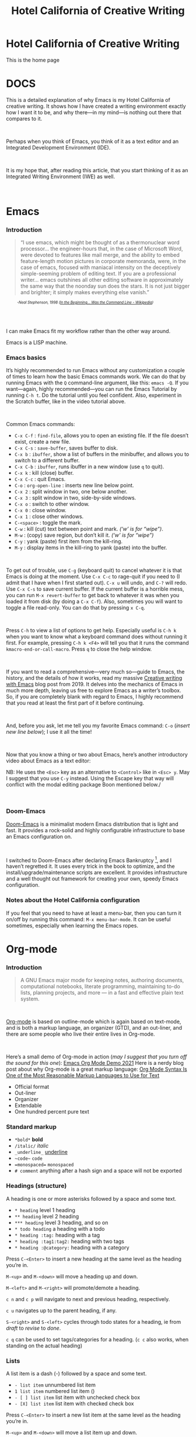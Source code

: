 #+TITLE: Hotel California of Creative Writing
#+hugo_base_dir: .
* Hotel California of Creative Writing
:PROPERTIES:
:EXPORT_HUGO_SECTION: .
:EXPORT_FILE_NAME: _index
:EXPORT_HUGO_CUSTOM_FRONT_MATTER: :archetype "home"
:END:
This is the home page
#+hugo: {{< himg image="hccw" ext="png" title="Hotel California of Creative Writing">}}

* DOCS
:PROPERTIES:
:EXPORT_HUGO_SECTION: docs
:EXPORT_FILE_NAME: _index
:EXPORT_HUGO_CUSTOM_FRONT_MATTER: :weight 0
:END:

#+hugo: {{< himg image="hotel-california" ext="png" title="Hotel California of Creative Writing">}}

This is a detailed explanation of why Emacs is my Hotel California of creative writing. It shows how I have created a writing environment exactly how I want it to be, and why there—in my mind—is nothing out there that compares to it.
#+begin_export html
<br/>
#+end_export
Perhaps when you think of Emacs, you think of it as a text editor and an Integrated Development Environment (IDE).
#+begin_export html
<br/>
#+end_export
It is my hope that, after reading this article, that  you start thinking of it as an Integrated Writing Environment (IWE) as well.
#+begin_export html
<br/>
#+end_export

* Emacs
:PROPERTIES:
:EXPORT_HUGO_SECTION: docs
:EXPORT_FILE_NAME: emacs
:EXPORT_HUGO_CUSTOM_FRONT_MATTER: :weight 1
:END:
*** Introduction
#+begin_quote
“I use emacs, which might be thought of as a thermonuclear word processor... the engineer-hours that, in the case of Microsoft Word, were devoted to features like mail merge, and the ability to embed feature-length motion pictures in corporate memoranda, were, in the case of emacs, focused with maniacal intensity on the deceptively simple-seeming problem of editing text. If you are a professional writer... emacs outshines all other editing software in approximately the same way that the noonday sun does the stars. It is not just bigger and brighter; it simply makes everything else vanish.”
#+end_quote
#+begin_export html
<div style="font-size:0.7em;font-style:italic;padding-left:30px;padding-bottom:40px;">
#+end_export
-Neal Stephenson, 1998 ([[https://en.wikipedia.org/wiki/In_the_Beginning..._Was_the_Command_Line][In the Beginning... Was the Command Line - Wikipedia]])
#+begin_export html
</div>
#+end_export
I can make Emacs fit my workflow rather than the other way around.

#+hugo: {{< himg image="hackerman1" ext="jpg" title="Hackerman">}}

Emacs is a LISP machine.
*** Emacs basics

#+hugo: {{< youtube RuiBsWQeeTs >}}

It’s highly recommended to run Emacs without any customization a couple of times to learn how the basic Emacs commands work. We can do that by running Emacs with the ~Q~ command-line argument, like this: ~emacs -Q~. If you want—again, highly recommended—you can run the Emacs Tutorial by running ~C-h t~. Do the tutorial until you feel confident. Also, experiment in the Scratch buffer, like in the video tutorial above.
#+begin_export html
<br/>
#+end_export
Common Emacs commands:
- ~C-x C-f~ : ~find-file~, allows you to open an existing file. If the file doesn’t exist, create a new file.
- ~C-x C-s~ : ~save-buffer~, saves buffer to disk.
- ~C-x b~ : ~ibuffer~, show a list of buffers in the minibuffer, and allows you to switch to a different buffer.
- ~C-x C-b~ : ~ibuffer~, runs ibuffer in a new window (use ~q~ to quit).
- ~C-x k~ : kill (close) buffer.
- ~C-x C-c~ : quit Emacs.
- ~C-o~ : ~org-open-line~ : inserts new line below point.
- ~C-x 2~ : split window in two, one below another.
- ~C-x 3~ : split window in two, side-by-side windows.
- ~C-x o~ : switch to other window.
- ~C-x 0~ : close window.
- ~C-x 1~ : close other windows.
- ~C-<space>~ : toggle the mark.
- ~C-w~ : kill (cut) text between point and mark. /(‘w’ is for “wipe”)/.
- ~M-w~ : (copy) save region, but don’t kill it. /(‘w’ is for “wipe”)/
- ~C-y~ : yank (paste) first item from the kill-ring.
- ~M-y~ : display items in the kill-ring to yank (paste) into the buffer.
#+begin_export html
<br/>
#+end_export
To get out of trouble, use ~C-g~ (keyboard quit) to cancel whatever it is that Emacs is doing at the moment. Use ~C-x C-c~ to rage-quit if you need to (I admit that I have when I first started out). ~C-x u~ will undo, and ~C-?~ will redo. Use ~C-x C-s~ to save current buffer. If the current buffer is a horrible mess, you can run ~M-x revert-buffer~ to get back to whatever it was when you loaded it from disk (by doing a ~C-x C-f~). Also, sometimes you will want to toggle a file read-only. You can do that by pressing ~x C-q~.
#+begin_export html
<br/>
#+end_export
Press ~C-h~ to view a list of options to get help. Especially useful is ~C-h k~ when you want to know what a keyboard command does without running it first. For example, pressing ~C-h k <F4>~ will tell you that it runs the command ~kmacro-end-or-call-macro~. Press ~q~ to close the help window.
#+begin_export html
<br/>
#+end_export
If you want to read a comprehensive—very much so—guide to Emacs, the history, and the details of how it works, read my massive [[https://jacmoes.wordpress.com/2019/09/24/creative-writing-with-emacs/][Creative writing with Emacs]] blog post from 2019. It delves into the mechanics of Emacs in much more depth, leaving us free to explore Emacs as a writer’s toolbox. So, if you are completely blank with regard to Emacs, I highly recommend that you read at least the first part of it before continuing.
#+begin_export html
<br/>
#+end_export
And, before you ask, let me tell you my favorite Emacs command: ~C-o~ (/insert new line below/); I use it all the time!
#+begin_export html
<br/>
#+end_export
Now that you know a thing or two about Emacs, here’s another introductory video about Emacs as a text editor:
#+hugo: {{< youtube jPkIaqSh3cA >}}
NB: He uses the ~<Esc>~ key as an alternative to ~<Control>~ like in ~<Esc> y~. May I suggest that you use ~C-y~ instead. Using the Escape key that way will conflict with the modal editing package Boon mentioned below./
#+begin_export html
<br/>
#+end_export
*** Doom-Emacs
[[https://github.com/hlissner/doom-emacs][Doom-Emacs]] is a minimalist modern Emacs distribution that is light and fast. It provides a rock-solid and highly configurable infrastructure to base an Emacs configuration on.
#+begin_export html
<br/>
#+end_export
I switched to Doom-Emacs after declaring Emacs Bankruptcy [fn:1], and I haven’t regretted it. It uses every trick in the book to optimize, and the install/upgrade/maintenance scripts are excellent. It provides infrastructure and a well thought out framework for creating your own, speedy Emacs configuration.
[fn:1] When your InitFile gets so large that you really need to start over, then you have declared “.emacs bankruptcy”. [[https://www.emacswiki.org/emacs/DotEmacsBankruptcy][EmacsWiki: Dot Emacs Bankruptcy]]
*** Notes about the Hotel California configuration
If you feel that you need to have at least a menu-bar, then you can turn it on/off by running this command: ~M-x menu-bar-mode~. It can be useful sometimes, especially when learning the Emacs ropes.

* Org-mode
:PROPERTIES:
:EXPORT_HUGO_SECTION: docs
:EXPORT_FILE_NAME: org-mode
:EXPORT_HUGO_CUSTOM_FRONT_MATTER: :weight 2
:END:
*** Introduction
#+hugo: {{< himg image="org-mode-unicorn" ext="svg" title="Org-mode">}}
#+begin_quote
A GNU Emacs major mode for keeping notes, authoring documents, computational notebooks, literate programming, maintaining to-do lists, planning projects, and more — in a fast and effective plain text system.
#+end_quote
#+begin_export html
<br/>
#+end_export
[[https://orgmode.org/][Org-mode]] is based on outline-mode which is again based on text-mode, and is both a markup language, an organizer (GTD), and an out-liner, and there are some people who live their entire lives in Org-mode.
#+begin_export html
<br/>
#+end_export
Here’s a small demo of Org-mode in action (/may I suggest that you turn off the sound for this one/):
[[yt:hnMntOQjs7Q][Emacs Org Mode Demo 2021]]
Here is a nerdy blog post about why Org-mode is a great markup language: [[https://karl-voit.at/2017/09/23/orgmode-as-markup-only/][Org Mode Syntax Is One of the Most Reasonable Markup Languages to Use for Text]]

- Official format
- Out-liner
- Organizer
- Extendable
- One hundred percent pure text

*** Standard markup
:PROPERTIES:
:CUSTOM_ID: org-mode-standard-markup
:END:

- ~*bold*~ *bold*
- ~/italic/~ /italic/
- ~_underline_~ _underline_
- ~~code~~  ~code~
- ~=monospaced=~ =monospaced=
- ~# comment~ anything after a hash sign and a space will not be exported

*** Headings (structure)
:PROPERTIES:
:CUSTOM_ID: org-mode-headings
:END:

A heading is one or more asterisks followed by a space and some text.

- ~* heading~ level 1 heading
- ~** heading~ level 2 heading
- ~*** heading~ level 3 heading, and so on
- ~* todo heading~ a heading with a todo
- ~* heading :tag:~ heading with a tag
- ~* heading :tag1:tag2:~ heading with two tags
- ~* heading :@category:~ heading with a category

Press ~C-<Enter>~ to insert a new heading at the same level as the heading you’re in.

~M-<up>~ and ~M-<down>~ will move a heading up and down.

~M-<left>~ and ~M-<right>~ will promote/demote a heading.

~c n~ and ~c p~ will navigate to next and previous heading, respectively.

~c u~ navigates up to the parent heading, if any.

~S-<right>~ and ~S-<left>~ cycles through todo states for a heading, ie from /draft/ to /revise/ to /done/.

~c q~ can be used to set tags/categories for a heading. (~c c~ also works, when standing on the actual heading)

*** Lists
:PROPERTIES:
:CUSTOM_ID: org-mode-lists
:END:

A list item is a dash (-) followed by a space and some text.

- ~- list item~ unnumbered list item
- ~1 list item~ numbered list item ()
- ~- [ ] list item~ list item with unchecked check box
- ~- [X] list item~ list item with checked check box

Press ~C-<Enter>~ to insert a new list item at the same level as the heading you’re in.

~M-<up>~ and ~M-<down>~ will move a list item up and down.

~M-<left>~ and ~M-<right>~ will demote/promote a list item.

~S-<left>~ and ~S-<right>~ will cycle through different list styles, provided that the point is placed on the list item symbol (by default a ~-~))

*** Document options
:PROPERTIES:
:CUSTOM_ID: org-mode-document-options
:END:
**** TOC
:PROPERTIES:
:CUSTOM_ID: org-mode-document-options-toc
:END:

~#+OPTIONS: toc:nil~ turns off the insertion of an auto-generated Table Of Contents (TOC) upon export.
You can then use ~#+toc: headlines 2~ to manually insert a table of contents into the document.

*** Links
:PROPERTIES:
:CUSTOM_ID: org-mode-links
:END:

- ~[[link][description]]~ link with description (use ~c l~ to insert)
- ~[[file:link_to_file]]~ inline image is a file link *without* description

Use ~c l~ to insert a link, or to edit a link. Use ~c o~ to open a link.

If the link is a file link to an image, and without a description, it is an inline image. To toggle the rendering of inline images, you can press ~c <TAB>~.
*** Footnote-links
:PROPERTIES:
:CUSTOM_ID: org-mode-footnote-links
:END:

- ~[fn:1: this is an inline, numbered footnote]~
- ~[fn:name: named, inline footnote]~
- ~[fn:: anonymous, inline footnote]~

For more information about footnotes, see [fn:footnotes: [[https://orgmode.org/manual/Creating-Footnotes.html][Creating Footnotes (The Org Manual)]]]

*** Special blocks
:PROPERTIES:
:CUSTOM_ID: org-mode-special-blocks
:END:

In addition to the standard markup, Org-mode has special blocks. Use ~C-c C-,~ to insert a block.
#+attr_html: :alt Special blocks :title Special blocks
[[file:images/orgmode-blocks.png]]
For example, choosing “comment” as a block type will result in the following being inserted in the document:
#+begin_src
#+begin_comment
#+end_comment
#+end_src
The “verse” block is useful for when you want to have a piece of poetry and not have Emacs mess with the formatting.

Special blocks is a good way to extend the markup, and—of course—you can define your own special blocks.
*** Noexport tags
:PROPERTIES:
:CUSTOM_ID: org-mode-noexport-tags
:END:

The ~:noexport:~ tag tells Org-mode that the contents—including any children—of a section is not to be exported. Useful for when you keep your work in one single file, including sections for things like research, notes, and character studies.
*** Ignore tags
:PROPERTIES:
:CUSTOM_ID: org-mode-ignore-tags
:END:

The ~:ignore:~ tag instructs Org-mode to export the contents of a heading section, but not the heading itself. That’s useful when we organize your outline/document in chapters and scenes, but don’t want the exported text to be partitioned with scene headings. Having the text partitioned using headings allows us to rearrange those sections of the document—promoting, demoting, moving up and down—and we wouldn’t be able to do that if the text was not organized in an outline. Or, put another way: the ~:ignore:~ tag allows us to keep the outline to ourselves.
*** Tables
:PROPERTIES:
:CUSTOM_ID: org-mode-tables
:END:

In Org-mode tables are made of ASCII characters, but it feels like magic in action.

[[yt:5vGGgfs0q3k][Using Emacs episode 54 - Org Tables]]

See [[https://orgmode.org/manual/Tables.html][Tables (The Org Manual)]] for more details.

We’ll see more of what Org-mode tables can do later on in this article, when discussing clock-tables and when discussing Org-tracktable.

* Boon
:PROPERTIES:
:EXPORT_HUGO_SECTION: docs
:EXPORT_FILE_NAME: boon
:EXPORT_HUGO_CUSTOM_FRONT_MATTER: :weight 3
:END:
*** Introduction
:PROPERTIES:
:CUSTOM_ID: boon-introduction
:END:
[[https://github.com/jyp/boon][Boon]] is a modal editing package for Emacs that is ergonomic and designed to integrate well with existing Emacs infrastructure. That means that we can continue to use the standard Emacs keyboard shortcuts should we choose to do so, in addition to the features that Boon provides.
#+begin_export html
<br/>
#+end_export
Boon is designed so that the right hand takes care of movement, and the left hand do the actions. And great care is taken to ensure that the fingers never leave the home row. Important for touch typists!
#+begin_export html
<br/>
#+end_export
Boon is a modal editing system with two modes: Command mode and Insert mode. Command mode is the default mode, and where we perform movement and commands. Insert mode is the mode where the keyboard inserts letters as we type them (as opposed to perform commands).
#+begin_export html
<br/>
#+end_export
When in Command mode, we can switch to Insert mode by pressing ~v~. The cursor changes shape and color to indicate that we are indeed in Insert mode. For convenience, pressing ~S-v~ will insert a line above the current line and place the cursor in it, and ~C-v~ will insert a line below. That often saves us from a couple of keystrokes.
#+begin_export html
<br/>
#+end_export
In Insert mode, we can exit it by pressing ~<Esc>~ or ~C-;~. The cursor changes back to normal shape and color to indicate that pressing keys will no longer insert letters but perform commands. I’ve bound ~boon-quit~ to ~C-;~ because ~<Esc>~ is *not* on the home row, even if we rebind it to ~<Caps Lock>~, a fairly common thing to do. The combination of ~v~ and ~C-;~ means that we don’t have to move our fingers at all, even when switching between the two modes at speed. Ergonomics is important.
#+begin_export html
<br/>
#+end_export
~C-x~ and ~C-c~ shortcuts are handled in Boon so that any command starting with ~C-x~ is simply ~x~, and ~C-c C-~  shortcuts are just ~c~.
#+begin_export html
<br/>
#+end_export
Not all commands work as you would expect, however, so if we wanted to run ~find-file~ (~C-x C-f~) we will have to press ~x C-f~, and not ~x f~ (~set-fill-column~). That’s because ~set-fill-column~ normally uses the shortcut ~C-x f~, and there is no way to make a distinction between the two, ~find-file~ or ~set-fill-column~. Luckily, there aren’t many exceptions like this.
*** Layout
:PROPERTIES:
:CUSTOM_ID: boon-layout
:END:
Here’s how the keyboard layout looks like for Command mode using Boon:
#+attr_html: :alt The Hotel California layout :title The Hotel California layout
[[file:images/keyboard-layout.png]]

The right-hand side of the keyboard is dedicated to moving around while the left-hand side is dedicated to issuing commands.

*** Movement
:PROPERTIES:
:CUSTOM_ID: boon-movement
:END:
=k l i o= are equivalent to the four arrow keys. =k= moves backward by one character, =l= moves forward by one character. =i= moves up by one line, =o= moves down by one line.

The keys =j ;= moves by word: =j= backward by word, =;= forward by word.

=u= moves to the beginning of the line, =p= takes you to the end of the line.

By using the SHIFT key, we can move by sentence: =K= moves backward by sentence, =L= moves forward. Similarly, =I= and =O= move by paragraph.

You can jump several steps at once by using a number prefix. For example, =5 i= will move up five lines, =8 j= will move back eight words.

The largest jumps are provided by =<= and =>= and will move to the beginning and end of the buffer, respectively.

For convenient navigation we can use =h= to jump (hop) to a character. For example, if we wanted to navigate to the word /”character”/, we could enter =h c= and all occurrences of /c/ is highlighted:
#+attr_html: :alt Hop to a character :title Hop to a character :width 60%
[[file:images/boon-hop.png]]
#+begin_export html
<br/>
#+end_export
Now, if we press =g= we will land on /”character”/.

*** Editing
:PROPERTIES:
:CUSTOM_ID: boon-editing
:END:
**** Inserting
:PROPERTIES:
:CUSTOM_ID: boon-editing-inserting
:END:
v

quote


**** Deleting
:PROPERTIES:
:CUSTOM_ID: boon-editing-deleting
:END:
Deleting text is mostly done with =d=. It takes an argument which can be either a movement command or a region specifier.

When deleting a word under the cursor we are often left with an annoying extra space. We can avoid that by using the /select-with-spaces/ modifier, =v=, when deleting a word. So, instead of =d w= to delete a word, we can do =d v w= to delete the word and the extra space.

**** Replacing
:PROPERTIES:
:CUSTOM_ID: boon-editing-replacing
:END:
We can kill and switch to insert state at the same time by using the /replace/ command, =r= instead of =d=. It works exactly like =d= except that it enters into insert mode. It is a convenience that saves you from having to press =v= after =d=.

Often, it is useful to be able to replace a single character, and =t= is used for that purpose. Simply place the point on the character to replace and press =t= followed by the replacement character.

Another typical character replacement is change of case. The =`= key toggles between title, upper, and lower case.

* Dictionaries et cetera
:PROPERTIES:
:EXPORT_HUGO_SECTION: docs
:EXPORT_FILE_NAME: dictionaries-etc
:EXPORT_HUGO_CUSTOM_FRONT_MATTER: :weight 4
:END:
*** Define-word
:PROPERTIES:
:CUSTOM_ID: dictionaries-etc-define-word
:END:
#+attr_html: :alt Quick word definition :title Quick word definition
[[file:images/define-word.png]]
*** Dictionary server
:PROPERTIES:
:CUSTOM_ID: dictionaries-etc-dictionary-server
:END:
#+attr_html: :alt Dictionary server lookup :title Dictionary server lookup
[[file:images/dictionary.png]]
*** Webster
:PROPERTIES:
:CUSTOM_ID: dictionaries-etc-webster
:END:
#+attr_html: :alt Look up word in Merriam-Webster :title Look up word in Merriam-Webster
[[file:images/webster.png]]
*** Powerthesaurus
:PROPERTIES:
:CUSTOM_ID: dictionaries-etc-powertheraurus
:END:
#+attr_html: :alt Synonym lookup :title Synonym lookup
[[file:images/synonyms.png]]
#+attr_html: :alt Sentences lookup :title Sentences lookup
[[file:images/sentences.png]]
*** Prose linting
:PROPERTIES:
:CUSTOM_ID: dictionaries-etc-prose-linting
:END:
#+attr_html: :alt Prose linting with Vale :title Prose linting with Vale
[[file:images/vale.png]]

Use ~C-c t f~ to toggle =flycheck=.

The =Vale= syntax checker will not check inside headings tagged with /noexport/. Outside of the /noexport/ sections we can use these comments to turn Vale off and on:
#+begin_src
This is checked by Vale.
# vale off
This is not going to be checked by Vale.
# vale on
This is checked by Vale.
#+end_src
If we are working with an org-mode file that we don’t want to be checked by Vale we can write a configuration file that does not use any styles, called =.vale.ini= and place it at project root:
#+begin_src ini
StylesPath = /path/to/vale-styles
MinAlertLevel = warning

[*]
BasedOnStyles =
#+end_src

*** Mermaid
:PROPERTIES:
:CUSTOM_ID: dictionaries-etc-mermaid
:END:
#+attr_html: :alt Mermaid script can be used to define diagrams in code blocks :title Mermaid script can be used to define diagrams in code blocks
[[file:images/gantt.png]]
#+attr_html: :alt Gantt diagram generated by Mermaid script :title Gantt diagram generated by Mermaid script
[[file:images/gantt_out.png]]
*** Typopunct
:PROPERTIES:
:CUSTOM_ID: dictionaries-etc-typopunct
:END:
~Typopunct~ is a package that enables us to simply write regular ASCII single and double quotes and have them automatically be converted into typographical quotes.

For example, typing ~'quoted'~ will result in ‘quoted’, and ~"double-quoted"~ will result in “double-quoted”.

If we want to actually write a regular ASCII single or double quote, we need to use ~quoted-insert~, which is bound to ~C-q~, like this: ~C-q "~ to insert an ASCII ~"~.

/Note: some exporters, like the Hugo exporter, will automatically convert regular ASCII quotes to typographical quotes, unless you wrap them in code tags (~)/.

Additionally, ~typopunct~ also allows us to insert ~en-dash~ and ~em-dash~ by typing  ~--~ for – and ~---~ for —.

*** Special characters
:PROPERTIES:
:CUSTOM_ID: dictionaries-etc-special-characters
:END:
To insert special characters enter =C-x 8 RETURN=:
[[file:images/insert-char-list.png]]
Now, instead of pressing return, we can conveniently insert an often used character by pressing that key.
For example, =C-x 8 o= will insert a degree symbol: °.
| code        | character | code        | character | code        | character |
|-------------+-----------+-------------+-----------+-------------+-----------|
| C-x 8 C     | ©         | C-x 8 R     | ®         | C-x 8 $     | ¤         |
| C-x 8 Y     | ¥         | C-x 8 +     | ±         | C-x 8 .     | ·         |
| C-x 8 L     | £         | C-x 8 d     | §         | C-x 8 P     | ¶         |
| C-x 8 c     | ¢         | C-x 8 m     | µ         | C-x 8 o     | °         |
| C-x 8 x     | ×         | C-x 8 ?     | ¿         | C-x 8 a <   | ←         |
| C-x 8 a -   | ¯         | C-x 8 a =   | ↔         | C-x 8 a >   | →         |
| C-x 8 N o   | №         | C-x 8 2 +   | ‡         | C-x 8 ~ =   | ≈         |
| C-x 8 _ >   | ≥         | C-x 8 _ <   | ≤         | C-x 8 1 +   | †         |
| C-x 8 / /   | ÷         | C-x 8 / =   | ≠         | C-x 8 * !   | ¡         |
| C-x 8 * *   | •         | C-x 8 * E   | €         | C-x 8 * +   | ±         |
| C-x 8 * .   | ·         | C-x 8 3 / 4 | ¾         | C-x 8 1 / 2 | ½         |
| C-x 8 1 / 2 | ½         | C-x 8 ` e   | è         | C-x 8 ~ n   | ñ         |
| C-x 8 " "   | ¨         | C-x 8 " u   | ü         | C-x 8 ' o   | ó         |
| C-x 8 , ,   | ¸         | C-x 8 , c   | ç         | C-x 8 / a   | å         |
| C-x 8 / e   | æ         | C-x 8 / o   | ø         | C-x 8 ' '   | ´         |
| C-x 8 ^ i   | î         |             |           |             |           |
Use =C-x 8 C-h= to see a list of available characters that can be typed this way. You might have to run Emacs without any customization, =emacs Q=, in order to be able to enter the command.

See also [[http://xahlee.info/emacs/emacs/emacs_n_unicode.html][Emacs: Unicode Tutorial]]
*** Abbrevs
:PROPERTIES:
:CUSTOM_ID: dictionaries-etc-abbrevs
:END:
=x a l= : add local abbrev

=x a g= : add global abbrev

=x a i l= : add local inverse abbrev

=x a i g= : add global inverse abbrev

Use =C-q SPACE= to insert a literal space after a abbreviation instead of expanding it.

*** Registers
:PROPERTIES:
:CUSTOM_ID: dictionaries-etc-registers
:END:
**** Introduction
:PROPERTIES:
:CUSTOM_ID: dictionaries-etc-registers-introduction
:END:
Registers in Emacs is a bit like a clipboard where we can store not only text, but also numbers, positions in a buffer, window and frame configurations, rectangles, and bookmarks.

All registers, except bookmark registers, are not persisted between Emacs sessions, and they can be named using single characters, that is upper and lower case letters, numbers, and symbols.
**** Positions
:PROPERTIES:
:CUSTOM_ID: dictionaries-etc-registers-positions
:END:
=x r SPACE=  : save position in a buffer to a register.

Use =c x j= to jump to saved buffer position.
**** Text
:PROPERTIES:
:CUSTOM_ID: dictionaries-etc-registers-text
:END:
=x r s= : copy region to register.

Use =x r i= to insert the contents of a register.
**** Window configurations
:PROPERTIES:
:CUSTOM_ID: dictionaries-etc-registers-window-configurations
:END:
=x r w= : save window configuration to register.

Use =c x j= to “jump” to a saved window configuration.
**** Bookmarks
:PROPERTIES:
:CUSTOM_ID: dictionaries-etc-registers-bookmarks
:END:
Bookmarks are special buffer position registers that are persisted (saved) between Emacs sessions, and can be named using strings rather than single characters.

=x r m= : set bookmark.

=x r b= : jump to bookmark.

=x r l= : show bookmark list.
Click the Bookmark Menu in the status bar to see what commands are available.

Use =q= to close the bookmark list buffer.

* Tracking progress
:PROPERTIES:
:EXPORT_HUGO_SECTION: docs
:EXPORT_FILE_NAME: tracking-progress
:EXPORT_HUGO_CUSTOM_FRONT_MATTER: :weight 5
:END:
*** Track-table
:PROPERTIES:
:CUSTOM_ID: tracking-progress-track-table
:END:
#+attr_html: :alt Track-table keeps track of words written per day :title Track-table keeps track of words written per day
[[file:images/tracktable.png]]
*** Clocking time
:PROPERTIES:
:CUSTOM_ID: tracking-progress-clocking-time
:END:
~c x i~ to clock in. ~c x o~ to clock out. ~c x q~ to cancel a clock.
There is also the option of starting a 20 minute Pomodoro session, by pressing ~B~.
#+attr_html: :alt Pomodoro session :title Pomodoro session
[[file:images/pomodoro.png]]
Clocking is tied to the heading you are working under, and will add a ~:LOGBOOK:~ section to it, like this:
#+begin_src
:LOGBOOK:
CLOCK: [2017-04-10 Mon 15:16]--[2017-04-10 Mon 15:17] =>  0:01
CLOCK: [2017-04-07 Fri 16:05]--[2017-04-07 Fri 16:35] =>  0:30
CLOCK: [2017-04-05 Wed 16:42]--[2017-04-05 Wed 16:52] =>  0:10
:END:
#+end_src
We can generate clock report table by executing ~C-c l c R~ or ~M-x org-clock-report~.
The following will be inserted at point, depending on the logbooks in the current document:
#+begin_src
#+BEGIN: clocktable :scope subtree :maxlevel 2
#+CAPTION: Clock summary at [2022-10-23 søn 09:56]
| Headline   | Time |
|------------+------|
| *Total time* | *0:41* |
|------------+------|
#+END:
#+end_src
A clocktable can be configured, for example, to show time clocked until now, like this:
#+begin_src
#+BEGIN: clocktable :maxlevel 3 :scope file :block untilnow
#+end_src
#+attr_html: :alt Time clocked in total :title Time clocked in total
[[file:images/clocktable-master.png]]
Time clocked today:
#+begin_src
#+BEGIN: clocktable :maxlevel 3 :scope file :block today
#+end_src
Time clocked yesterday:
#+begin_src
#+BEGIN: clocktable :maxlevel 3 :scope file :block yesterday
#+end_src
To update a clocktable, simply place the point somewhere in the ~BEGIN~ line, and press ~c c~.

For more on clocking time, see [[https://writequit.org/denver-emacs/presentations/2017-04-11-time-clocking-with-org.html][Clocking time with Org-mode]].

Often when writing, our progress can’t always be measured in words, so time spent is a good alternative.
*** Org-analyzer
:PROPERTIES:
:CUSTOM_ID: tracking-progress-org-analyzer
:END:
*** Org-habit streak count
:PROPERTIES:
:CUSTOM_ID: tracking-progress-org-habit-streak-count
:END:
*** Words per heading
:PROPERTIES:
:CUSTOM_ID: tracking-progress-words-per-heading
:END:
Using ~org-wc~.

#+attr_html: :alt Running M-x org-wc-display shows word count per heading :title Running M-x org-wc-display shows word count per heading
[[file:images/org-wc.png]]
*** Column view
:PROPERTIES:
:CUSTOM_ID: tracking-progress-column-view
:END:
Column view is a good way to view properties of headers. While we can view todo status, categories, tags, time logged, and other standard properties, we can add our own, custom properties, and this is where it gets real interesting for creative writers.
We can easily add properties to a heading by running ~C-c C-x p~:

#+attr_html: :alt Adding properties to a heading :title Adding properties to a heading
[[file:images/properties-actions.png]]

Now we can configure the ~COLUMNS~ special property, which will be inherited by child headings:
#+attr_html: :alt Setting up columns with properties :title Setting up columns with properties
[[file:images/columns-source.png]]

See [[https://orgmode.org/worg/org-tutorials/org-column-view-tutorial.html][Org column view tutorial]] for details.

Having set it all up, we can now run ~org-columns~ by pressing ~c x c~:
#+attr_html: :alt Column view :title Column view
[[file:images/columns.png]]

Pres ~q~ to exit.

* Organize the writing
:PROPERTIES:
:EXPORT_HUGO_SECTION: docs
:EXPORT_FILE_NAME: organize-the-writing
:EXPORT_HUGO_CUSTOM_FRONT_MATTER: :weight 6
:END:
*** All in one
:PROPERTIES:
:CUSTOM_ID: organize-the–writing-all-in-one
:END:
Everything in one big file.
*** Master document
:PROPERTIES:
:CUSTOM_ID: organize-the–writing-master-document
:END:
Transclusion.
* Capturing thoughts
:PROPERTIES:
:EXPORT_HUGO_SECTION: docs
:EXPORT_FILE_NAME: capturing-thoughts
:EXPORT_HUGO_CUSTOM_FRONT_MATTER: :weight 7
:END:
* Saving the work
:PROPERTIES:
:EXPORT_HUGO_SECTION: docs
:EXPORT_FILE_NAME: saving-work
:EXPORT_HUGO_CUSTOM_FRONT_MATTER: :weight 8
:END:
*** Magit
:PROPERTIES:
:CUSTOM_ID: saving-the-work-magit
:END:
#+attr_html: :alt Prose linting with Vale :title Prose linting with Vale
[[file:images/magit.png]]
*** Unsaved changes
:PROPERTIES:
:CUSTOM_ID: saving-the-work-unsaved-changes
:END:
Sometimes you want to know what changes you have made to a buffer since your last save. Since you haven’t saved the file yet, Magit can’t help you, so you need something else. Fortunately, we can use Emacs’ ~diff-buffer-with-file~, mapped to ~C-d~.
#+attr_html: :alt Using diff to see the difference between buffer and file :title Using diff to see the difference between buffer and file
[[file:images/diff.png]]


Emacs will ask you for the file on disk, and then open a diff buffer where you can examine the differences. Use ~x o~ (o for ‘other’) to go to the diff buffer, if you’re not already in it. Using movement commands, like ~i o k l~, etc. And then, when done, close the buffer by pressing ~x 0~ (zero), or ~x 1~ if you’re not in the diff buffer.
* Exporting
:PROPERTIES:
:EXPORT_HUGO_SECTION: docs
:EXPORT_FILE_NAME: exporting
:EXPORT_HUGO_CUSTOM_FRONT_MATTER: :weight 9
:END:
*** Introduction
:PROPERTIES:
:CUSTOM_ID: exporting-introduction
:END:
*** HTML to E-book
:PROPERTIES:
:CUSTOM_ID: exporting-html-ebook
:END:
*** PDF via LaTeX
:PROPERTIES:
:CUSTOM_ID: exporting-pdf-latex
:END:
*** Open Document Format
:PROPERTIES:
:CUSTOM_ID: exporting-odt
:END:
* Creature comforts
:PROPERTIES:
:EXPORT_HUGO_SECTION: docs
:EXPORT_FILE_NAME: creature-comforts
:EXPORT_HUGO_CUSTOM_FRONT_MATTER: :weight 10
:END:
*** Themes and fonts
:PROPERTIES:
:CUSTOM_ID: creature-comforts-themes-and-fonts
:END:
*** Zen-mode and transparency
:PROPERTIES:
:CUSTOM_ID: creature-comforts-zen-mode-and-transparency
:END:
#+attr_html: :alt Zen-mode with transparency turned on :title Zen-mode with transparency turned on
[[file:images/zen-mode.png]]
*** Scroll-center-cursor-mode
:PROPERTIES:
:CUSTOM_ID: creature-comforts-scroll-center-cursor-mode
:END:
* Org-roam
:PROPERTIES:
:EXPORT_HUGO_SECTION: docs
:EXPORT_FILE_NAME: org-roam
:EXPORT_HUGO_CUSTOM_FRONT_MATTER: :weight 11
:END:
*** Org-roam UI
:PROPERTIES:
:CUSTOM_ID: org-roam-org-roam-ui
:END:
* Other things
:PROPERTIES:
:EXPORT_HUGO_SECTION: docs
:EXPORT_FILE_NAME: other-things
:EXPORT_HUGO_CUSTOM_FRONT_MATTER: :weight 12
:END:
*** Journaling
:PROPERTIES:
:CUSTOM_ID: other-things-journaling
:END:
*** Blogging
:PROPERTIES:
:CUSTOM_ID: other-things-blogging
:END:
*** Bibliography
:PROPERTIES:
:CUSTOM_ID: other-things-bibliography
:END:
**** Zotero
:PROPERTIES:
:CUSTOM_ID: other-things-bibliography-zotero
:END:
Zotero is used to gather and store and export the citations/references, by the use of the ~Better-Bibtex~ plugin.
#+attr_html: :alt Zotero :title Zotero
[[file:images/zotero.png]]
After installing Zotero itself, the plugin can be installed by following this guide: [[https://retorque.re/zotero-better-bibtex/installation/]]. When downloading using Firefox, I had to right-click and “save as” because otherwise Firefox thought I was trying to install a Firefox add-on due to the file-extension being the same.
#+attr_html: :alt BetterBibtex installed :title BetterBibtex installed
[[file:images/zotero-plugins.png]]
When the plugin has been successfully installed, it can be set up to automatically export and keep updated the LaTeX formatted Bibtex file that we need in order to use it from Emacs.
#+attr_html: :alt Zotero export settings :title Zotero export settings
[[file:images/zotero-export-settings.png]]
Choose “file - Export Library”, and choose the ~Better BibLaTeX~ as the format, and make sure to check the “keep updated” box. When you click “OK” you will be asked where to save the export. For my configuration, I have it as =~/Dropbox/skriv/jacmoe.bib=.

To actually populate the bibliography library, I am using the Zotero Firefox connector plugin. I can press a button in Firefox whenever I am visiting a resource.
**** Emacs
:PROPERTIES:
:CUSTOM_ID: other-things-bibliography-emacs
:END:
After all the work with Zotero, we are now ready to use the bibliography from within Emacs.
In the file where we want to insert citations, we configure the bibliography file to be used, and configure the export of the citations to use the CSL format:
#+begin_src
#+bibliography: ~/Dropbox/skriv/jacmoe.bib
#+cite_export: csl
#+end_src
Then, we set a placeholder for where the generated bibliography list will be rendered in the document:
#+begin_src
#+print_bibliography:
#+end_src
Now that we’re all set up, we can now insert citations into our document by running ~org-cite-insert~ (bound to ~C-c l @~)
#+attr_html: :alt Inserting a citation in Emacs :title Inserting a citation in Emacs
[[file:images/citation-insert.png]]

#+attr_html: :alt Bibliography source code :title Bibliography source code
[[file:images/bibliography-source.png]]

#+attr_html: :alt Bibliography test rendering :title Bibliography test rendering
[[file:images/bibliography-test.png]]

*** Snippets
:PROPERTIES:
:CUSTOM_ID: other-things-snippets
:END:
*** Miscellaneous
:PROPERTIES:
:CUSTOM_ID: other-things-miscellaneous
:END:
**** Grabbing links from the web browser
:PROPERTIES:
:CUSTOM_ID: other-things-miscellaneous-grabbing-links-from-the-web-browser
:END:
By running ~M-x grab-x-link~ we can insert a link from an active web browser window.
It will ask you to choose your browser—Chromium, Chrome, Firefox, or Brave—and what format to use (plain, markdown or Org format). Much quicker than manually copying, pasting, and write the title manually. The links can be edited by ~c l~ , and opened by ~c o~.

**** Reading ebooks
:PROPERTIES:
:CUSTOM_ID: other-things-reading-ebooks
:END:
Use nov.el to read ebooks.


#  LocalWords:  SETUPFILE attr html br IWE emacs memoranda monospaced wc todo
#  LocalWords:  clocktable Transclusion Magit UI Zotero BetterBibtex Bibtex CSL
#  LocalWords:  EmacsConf LinuxForDevices yjwen js
